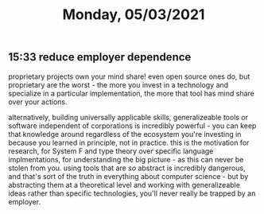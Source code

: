 #+TITLE: Monday, 05/03/2021
** 15:33 reduce employer dependence
proprietary projects own your mind share! even open source ones do, but proprietary are the worst - the more you invest in a technology and specialize in a particular implementation, the more that tool has mind share over your actions.

alternatively, building universally applicable skills, generalizeable tools or software independent of corporations is incredibly powerful - you can keep that knowledge around regardless of the ecosystem you're investing in because you learned in principle, not in practice. this is the motivation for research, for System F and type theory over specific language implmentations, for understanding the big picture - as this can never be stolen from you. using tools that are /so/ abstract is incredibly dangerous, and that's sort of the truth in everything about computer science - but by abstracting them at a theoretical level and working with generalizeable ideas rather than specific technologies, you'll never really be trapped by an employer.
